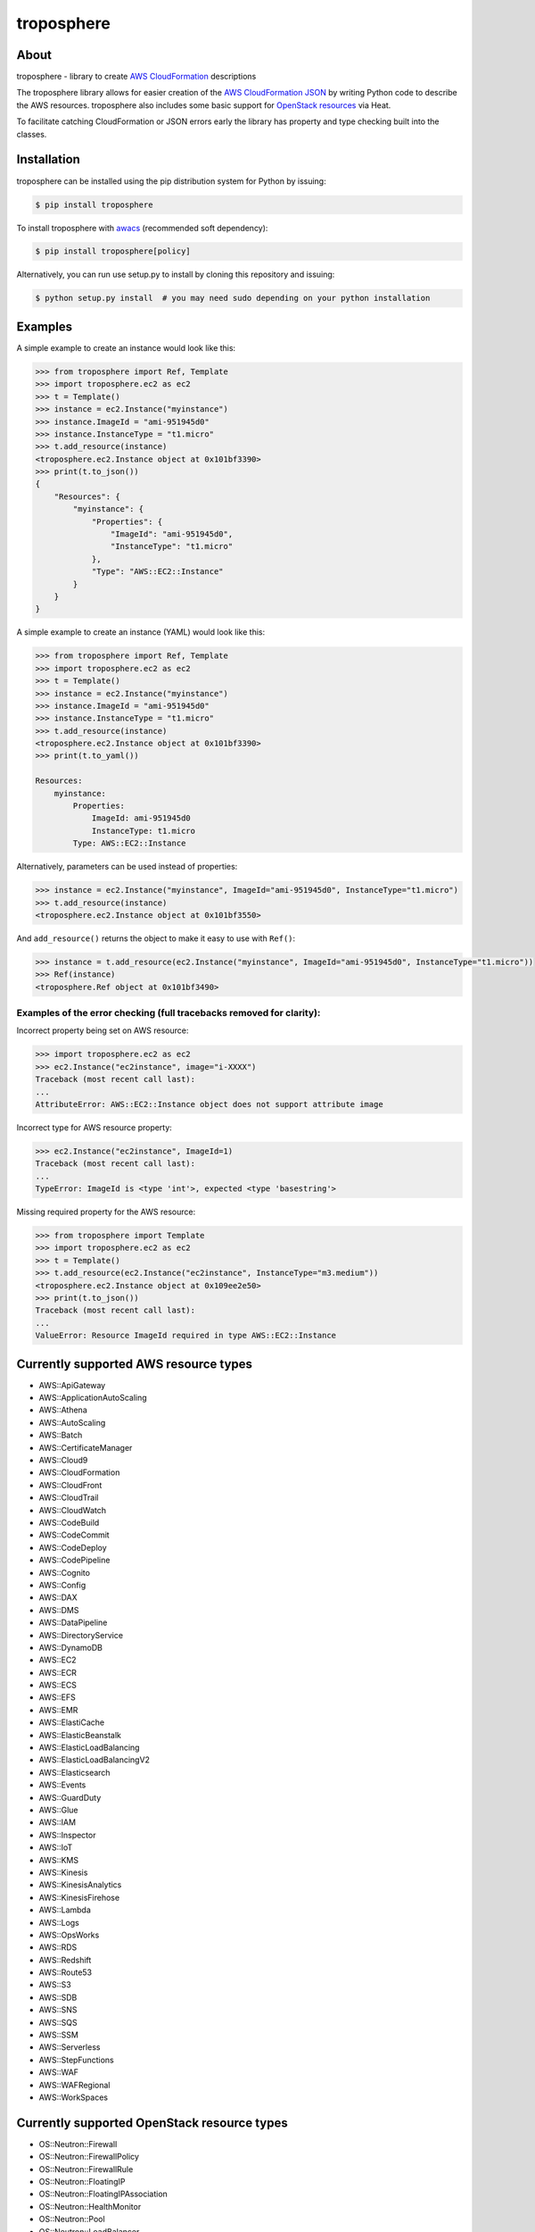 ===========
troposphere
===========

.. image:: https://img.shields.io/pypi/v/troposphere.svg
    :target: https://pypi.python.org/pypi/troposphere

.. image:: https://travis-ci.org/cloudtools/troposphere.png?branch=master
    :target: https://travis-ci.org/cloudtools/troposphere

.. image:: https://img.shields.io/pypi/l/troposphere.svg
    :target: https://opensource.org/licenses/BSD-2-Clause


About
=====

troposphere - library to create `AWS CloudFormation`_ descriptions

The troposphere library allows for easier creation of the `AWS CloudFormation
JSON`_ by writing Python code to describe the AWS resources. troposphere also
includes some basic support for `OpenStack resources`_ via Heat.

To facilitate catching CloudFormation or JSON errors early the library has
property and type checking built into the classes.

Installation
============

troposphere can be installed using the pip distribution system for Python by
issuing:

.. code:: sh

    $ pip install troposphere

To install troposphere with `awacs <https://github.com/cloudtools/awacs>`_
(recommended soft dependency):

.. code:: sh

    $ pip install troposphere[policy]

Alternatively, you can run use setup.py to install by cloning this repository
and issuing:

.. code:: sh

    $ python setup.py install  # you may need sudo depending on your python installation

Examples
========

A simple example to create an instance would look like this:

.. code:: python

    >>> from troposphere import Ref, Template
    >>> import troposphere.ec2 as ec2
    >>> t = Template()
    >>> instance = ec2.Instance("myinstance")
    >>> instance.ImageId = "ami-951945d0"
    >>> instance.InstanceType = "t1.micro"
    >>> t.add_resource(instance)
    <troposphere.ec2.Instance object at 0x101bf3390>
    >>> print(t.to_json())
    {
        "Resources": {
            "myinstance": {
                "Properties": {
                    "ImageId": "ami-951945d0",
                    "InstanceType": "t1.micro"
                },
                "Type": "AWS::EC2::Instance"
            }
        }
    }


A simple example to create an instance (YAML) would look like this:

.. code:: python

    >>> from troposphere import Ref, Template
    >>> import troposphere.ec2 as ec2
    >>> t = Template()
    >>> instance = ec2.Instance("myinstance")
    >>> instance.ImageId = "ami-951945d0"
    >>> instance.InstanceType = "t1.micro"
    >>> t.add_resource(instance)
    <troposphere.ec2.Instance object at 0x101bf3390>
    >>> print(t.to_yaml())

    Resources:
        myinstance:
            Properties:
                ImageId: ami-951945d0
                InstanceType: t1.micro
            Type: AWS::EC2::Instance

Alternatively, parameters can be used instead of properties:

.. code:: python

    >>> instance = ec2.Instance("myinstance", ImageId="ami-951945d0", InstanceType="t1.micro")
    >>> t.add_resource(instance)
    <troposphere.ec2.Instance object at 0x101bf3550>

And ``add_resource()`` returns the object to make it easy to use with ``Ref()``:

.. code:: python

    >>> instance = t.add_resource(ec2.Instance("myinstance", ImageId="ami-951945d0", InstanceType="t1.micro"))
    >>> Ref(instance)
    <troposphere.Ref object at 0x101bf3490>

---------------------------------------------------------------------
Examples of the error checking (full tracebacks removed for clarity):
---------------------------------------------------------------------

Incorrect property being set on AWS resource:

.. code:: python

    >>> import troposphere.ec2 as ec2
    >>> ec2.Instance("ec2instance", image="i-XXXX")
    Traceback (most recent call last):
    ...
    AttributeError: AWS::EC2::Instance object does not support attribute image

Incorrect type for AWS resource property:

.. code:: python

    >>> ec2.Instance("ec2instance", ImageId=1)
    Traceback (most recent call last):
    ...
    TypeError: ImageId is <type 'int'>, expected <type 'basestring'>

Missing required property for the AWS resource:

.. code:: python

    >>> from troposphere import Template
    >>> import troposphere.ec2 as ec2
    >>> t = Template()
    >>> t.add_resource(ec2.Instance("ec2instance", InstanceType="m3.medium"))
    <troposphere.ec2.Instance object at 0x109ee2e50>
    >>> print(t.to_json())
    Traceback (most recent call last):
    ...
    ValueError: Resource ImageId required in type AWS::EC2::Instance

Currently supported AWS resource types
======================================

- AWS::ApiGateway
- AWS::ApplicationAutoScaling
- AWS::Athena
- AWS::AutoScaling
- AWS::Batch
- AWS::CertificateManager
- AWS::Cloud9
- AWS::CloudFormation
- AWS::CloudFront
- AWS::CloudTrail
- AWS::CloudWatch
- AWS::CodeBuild
- AWS::CodeCommit
- AWS::CodeDeploy
- AWS::CodePipeline
- AWS::Cognito
- AWS::Config
- AWS::DAX
- AWS::DMS
- AWS::DataPipeline
- AWS::DirectoryService
- AWS::DynamoDB
- AWS::EC2
- AWS::ECR
- AWS::ECS
- AWS::EFS
- AWS::EMR
- AWS::ElastiCache
- AWS::ElasticBeanstalk
- AWS::ElasticLoadBalancing
- AWS::ElasticLoadBalancingV2
- AWS::Elasticsearch
- AWS::Events
- AWS::GuardDuty
- AWS::Glue
- AWS::IAM
- AWS::Inspector
- AWS::IoT
- AWS::KMS
- AWS::Kinesis
- AWS::KinesisAnalytics
- AWS::KinesisFirehose
- AWS::Lambda
- AWS::Logs
- AWS::OpsWorks
- AWS::RDS
- AWS::Redshift
- AWS::Route53
- AWS::S3
- AWS::SDB
- AWS::SNS
- AWS::SQS
- AWS::SSM
- AWS::Serverless
- AWS::StepFunctions
- AWS::WAF
- AWS::WAFRegional
- AWS::WorkSpaces

Currently supported OpenStack resource types
============================================

- OS::Neutron::Firewall
- OS::Neutron::FirewallPolicy
- OS::Neutron::FirewallRule
- OS::Neutron::FloatingIP
- OS::Neutron::FloatingIPAssociation
- OS::Neutron::HealthMonitor
- OS::Neutron::Pool
- OS::Neutron::LoadBalancer
- OS::Neutron::Net
- OS::Neutron::PoolMember
- OS::Neutron::Port
- OS::Neutron::SecurityGroup
- OS::Nova::FloatingIP
- OS::Nova::FloatingIPAssociation
- OS::Nova::KeyPair
- OS::Nova::Server

Todo:

- Add additional validity checks

Duplicating a single instance sample would look like this
=========================================================

.. code:: python

    # Converted from EC2InstanceSample.template located at:
    # http://aws.amazon.com/cloudformation/aws-cloudformation-templates/

    from troposphere import Base64, FindInMap, GetAtt
    from troposphere import Parameter, Output, Ref, Template
    import troposphere.ec2 as ec2


    template = Template()

    keyname_param = template.add_parameter(Parameter(
        "KeyName",
        Description="Name of an existing EC2 KeyPair to enable SSH "
                    "access to the instance",
        Type="String",
    ))

    template.add_mapping('RegionMap', {
        "us-east-1":      {"AMI": "ami-7f418316"},
        "us-west-1":      {"AMI": "ami-951945d0"},
        "us-west-2":      {"AMI": "ami-16fd7026"},
        "eu-west-1":      {"AMI": "ami-24506250"},
        "sa-east-1":      {"AMI": "ami-3e3be423"},
        "ap-southeast-1": {"AMI": "ami-74dda626"},
        "ap-northeast-1": {"AMI": "ami-dcfa4edd"}
    })

    ec2_instance = template.add_resource(ec2.Instance(
        "Ec2Instance",
        ImageId=FindInMap("RegionMap", Ref("AWS::Region"), "AMI"),
        InstanceType="t1.micro",
        KeyName=Ref(keyname_param),
        SecurityGroups=["default"],
        UserData=Base64("80")
    ))

    template.add_output([
        Output(
            "InstanceId",
            Description="InstanceId of the newly created EC2 instance",
            Value=Ref(ec2_instance),
        ),
        Output(
            "AZ",
            Description="Availability Zone of the newly created EC2 instance",
            Value=GetAtt(ec2_instance, "AvailabilityZone"),
        ),
        Output(
            "PublicIP",
            Description="Public IP address of the newly created EC2 instance",
            Value=GetAtt(ec2_instance, "PublicIp"),
        ),
        Output(
            "PrivateIP",
            Description="Private IP address of the newly created EC2 instance",
            Value=GetAtt(ec2_instance, "PrivateIp"),
        ),
        Output(
            "PublicDNS",
            Description="Public DNSName of the newly created EC2 instance",
            Value=GetAtt(ec2_instance, "PublicDnsName"),
        ),
        Output(
            "PrivateDNS",
            Description="Private DNSName of the newly created EC2 instance",
            Value=GetAtt(ec2_instance, "PrivateDnsName"),
        ),
    ])

    print(template.to_json())

Community
=========

We have a Google Group, cloudtools-dev_, where you can ask questions and
engage with the troposphere community. Issues and pull requests are always
welcome!

Licensing
=========

troposphere is licensed under the `BSD 2-Clause license`_.
See `LICENSE`_ for the troposphere full license text.


.. _`AWS CloudFormation`: http://aws.amazon.com/cloudformation
.. _`AWS CloudFormation JSON`: http://docs.aws.amazon.com/AWSCloudFormation/latest/UserGuide/Welcome.html
.. _`OpenStack resources`: http://docs.openstack.org/developer/heat/template_guide/openstack.html
.. _cloudtools-dev: https://groups.google.com/forum/#!forum/cloudtools-dev
.. _`LICENSE`: https://github.com/cloudtools/troposphere/blob/master/LICENSE
.. _`BSD 2-Clause license`: http://opensource.org/licenses/BSD-2-Clause
